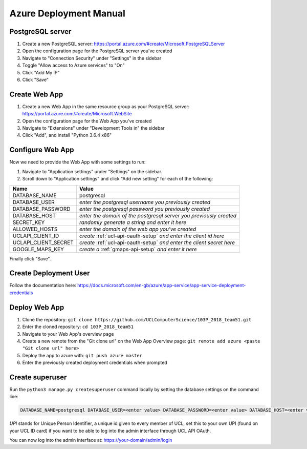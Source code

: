 Azure Deployment Manual
=======================

PostgreSQL server
-----------------

#. Create a new PostgreSQL server: https://portal.azure.com/#create/Microsoft.PostgreSQLServer
#. Open the configuration page for the PostgreSQL server you've created
#. Navigate to "Connection Security" under "Settings" in the sidebar
#. Toggle "Allow access to Azure services" to "On"
#. Click "Add My IP"
#. Click "Save"

Create Web App
--------------

#. Create a new Web App in the same resource group as your PostgreSQL server: https://portal.azure.com/#create/Microsoft.WebSite
#. Open the configuration page for the Web App you've created
#. Navigate to "Extensions" under "Development Tools in" the sidebar
#. Click "Add", and install "Python 3.6.4 x86"

Configure Web App
----------------

Now we need to provide the Web App with some settings to run:

#. Navigate to "Application settings" under "Settings" on the sidebar.
#. Scroll down to "Application settings" and click "Add new setting" for each of the following:

.. list-table::
   :header-rows: 1

   * - Name
     - Value
   * - DATABASE_NAME
     - postgresql
   * - DATABASE_USER
     - *enter the postgresql username you previously created*
   * - DATABASE_PASSWORD
     - *enter the postgresql password you previously created*
   * - DATABASE_HOST
     - *enter the domain of the postgresql server you previously created*
   * - SECRET_KEY
     - *randomly generate a string and enter it here*
   * - ALLOWED_HOSTS
     - *enter the domain of the web app you've created*
   * - UCLAPI_CLIENT_ID
     - *create* :ref:`ucl-api-oauth-setup` *and enter the client id here*
   * - UCLAPI_CLIENT_SECRET
     - *create* :ref:`ucl-api-oauth-setup` *and enter the client secret here*
   * - GOOGLE_MAPS_KEY
     - *create a* :ref:`gmaps-api-setup` *and enter it here*

Finally click "Save".

Create Deployment User
----------------------

Follow the documentation here: https://docs.microsoft.com/en-gb/azure/app-service/app-service-deployment-credentials

Deploy Web App
--------------

#. Clone the repository: ``git clone https://github.com/UCLComputerScience/103P_2018_team51.git``
#. Enter the cloned repository: ``cd 103P_2018_team51``
#. Navigate to your Web App's overview page
#. Create a new remote from the "Git clone url" on the Web App Overview page: ``git remote add azure <paste "Git clone url" here>``
#. Deploy the app to azure with: ``git push azure master``
#. Enter the previously created deployment credentials when prompted

Create superuser
----------------

Run the ``python3 manage.py createsuperuser`` command locally by setting the database settings on the command line:

.. code-block:: none

  DATABASE_NAME=postgresql DATABASE_USER=<enter value> DATABASE_PASSWORD=<enter value> DATABASE_HOST=<enter value> python3 manage.py createsuperuser

*UPI* stands for Unique Person Identifier, a unique id given to every member of UCL, set this to your own UPI (found on your UCL ID card) if you want to be able to log into the admin interface through UCL API OAuth.

You can now log into the admin interface at: https://your-domain/admin/login
